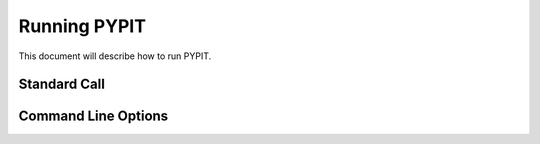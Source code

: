 .. highlight:: rest

****************
Running PYPIT
****************

This document will describe how to run PYPIT.

Standard Call
=============

Command Line Options
====================

